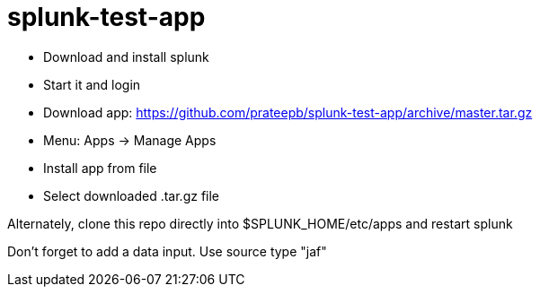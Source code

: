 = splunk-test-app

* Download and install splunk
* Start it and login
* Download app: https://github.com/prateepb/splunk-test-app/archive/master.tar.gz
* Menu:  Apps -> Manage Apps
* Install app from file
* Select downloaded .tar.gz file

Alternately, clone this repo directly into $SPLUNK_HOME/etc/apps and restart splunk

Don't forget to add a data input.  Use source type "jaf"
